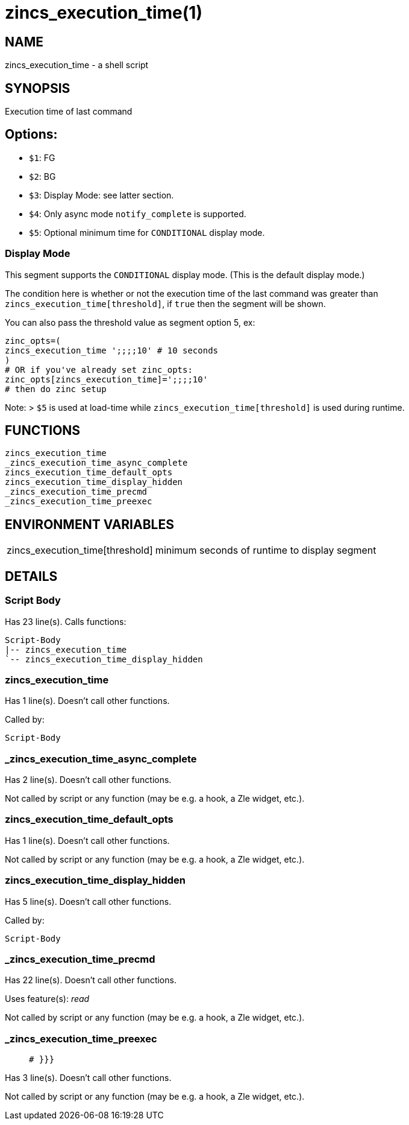 zincs_execution_time(1)
=======================
:compat-mode!:

NAME
----
zincs_execution_time - a shell script

SYNOPSIS
--------

Execution time of last command

## Options:
- `$1`: FG
- `$2`: BG
- `$3`: Display Mode: see latter section.
- `$4`: Only async mode `notify_complete` is supported.
- `$5`: Optional minimum time for `CONDITIONAL` display mode.

### Display Mode

This segment supports the `CONDITIONAL` display mode. (This is the default display mode.)

The condition here is whether or not the execution time of the last command was greater than `zincs_execution_time[threshold]`, if `true` then the segment will be shown.

You can also pass the threshold value as segment option 5, ex:

```shell
zinc_opts=(
zincs_execution_time ';;;;10' # 10 seconds
)
# OR if you've already set zinc_opts:
zinc_opts[zincs_execution_time]=';;;;10'
# then do zinc setup
```

Note:
> `$5` is used at load-time while `zincs_execution_time[threshold]` is used during runtime.



FUNCTIONS
---------

 zincs_execution_time
 _zincs_execution_time_async_complete
 zincs_execution_time_default_opts
 zincs_execution_time_display_hidden
 _zincs_execution_time_precmd
 _zincs_execution_time_preexec

ENVIRONMENT VARIABLES
---------------------
[width="80%",cols="4,10"]
|======
|zincs_execution_time[threshold]|minimum seconds of runtime to display segment
|======

DETAILS
-------

Script Body
~~~~~~~~~~~

Has 23 line(s). Calls functions:

 Script-Body
 |-- zincs_execution_time
 `-- zincs_execution_time_display_hidden

zincs_execution_time
~~~~~~~~~~~~~~~~~~~~

Has 1 line(s). Doesn't call other functions.

Called by:

 Script-Body

_zincs_execution_time_async_complete
~~~~~~~~~~~~~~~~~~~~~~~~~~~~~~~~~~~~

Has 2 line(s). Doesn't call other functions.

Not called by script or any function (may be e.g. a hook, a Zle widget, etc.).

zincs_execution_time_default_opts
~~~~~~~~~~~~~~~~~~~~~~~~~~~~~~~~~

Has 1 line(s). Doesn't call other functions.

Not called by script or any function (may be e.g. a hook, a Zle widget, etc.).

zincs_execution_time_display_hidden
~~~~~~~~~~~~~~~~~~~~~~~~~~~~~~~~~~~

Has 5 line(s). Doesn't call other functions.

Called by:

 Script-Body

_zincs_execution_time_precmd
~~~~~~~~~~~~~~~~~~~~~~~~~~~~

Has 22 line(s). Doesn't call other functions.

Uses feature(s): _read_

Not called by script or any function (may be e.g. a hook, a Zle widget, etc.).

_zincs_execution_time_preexec
~~~~~~~~~~~~~~~~~~~~~~~~~~~~~

____
 # }}}
____

Has 3 line(s). Doesn't call other functions.

Not called by script or any function (may be e.g. a hook, a Zle widget, etc.).

